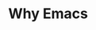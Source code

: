 #+REVEAL_ROOT: https://cdn.jsdelivr.net/npm/reveal.js
#+REVEAL_HLEVEL: 2
#+OPTIONS: toc:nil reveal_title_slide:nil
#+REVEAL_THEME: blood
#+REVEAL_TRANS: linear


* Why Emacs

